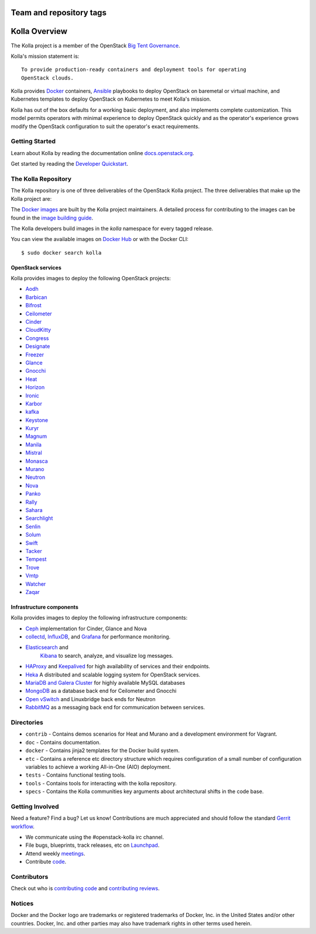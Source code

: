 ========================
Team and repository tags
========================

.. image:: http://governance.openstack.org/badges/kolla.svg
    :target: http://governance.openstack.org/reference/tags/index.html

.. Change things from this point on

==============
Kolla Overview
==============

The Kolla project is a member of the OpenStack `Big Tent
Governance <http://governance.openstack.org/reference/projects/index.html>`__.

Kolla's mission statement is:

::

    To provide production-ready containers and deployment tools for operating
    OpenStack clouds.

Kolla provides `Docker <http://docker.com/>`__ containers,
`Ansible <http://ansible.com/>`__ playbooks to deploy OpenStack on baremetal
or virtual machine, and Kubernetes templates to deploy OpenStack on Kubernetes
to meet Kolla's mission.

Kolla has out of the box defaults for a working basic deployment, and also
implements complete customization. This model permits operators with minimal
experience to deploy OpenStack quickly and as the operator's experience grows
modify the OpenStack configuration to suit the operator's exact requirements.

Getting Started
===============

Learn about Kolla by reading the documentation online
`docs.openstack.org <http://docs.openstack.org/developer/kolla/>`__.

Get started by reading the `Developer
Quickstart <http://docs.openstack.org/developer/kolla/quickstart.html>`__.

The Kolla Repository
====================

The Kolla repository is one of three deliverables of the OpenStack Kolla
project.  The three deliverables that make up the Kolla project are:

===============   =====================================================
Deliverable       Repository
===============   =====================================================
kolla             https://git.openstack.org/openstack/kolla
kolla-ansible     https://git.openstack.org/openstack/kolla-ansible
kolla-kubernetes  https://git.openstack.org/openstack/kolla-kubernetes
===============   =====================================================

The `Docker images <https://docs.docker.com/engine/tutorials/dockerimages/>`__
are built by the Kolla project maintainers. A detailed process for
contributing to the images can be found in the `image building
guide <http://docs.openstack.org/developer/kolla/image-building.html>`__.

The Kolla developers build images in the `kolla` namespace for every tagged
release.

You can view the available images on `Docker Hub
<https://hub.docker.com/u/kolla/>`__ or with the Docker CLI::

    $ sudo docker search kolla

OpenStack services
------------------

Kolla provides images to deploy the following OpenStack projects:

- `Aodh <http://docs.openstack.org/developer/aodh/>`__
- `Barbican <http://docs.openstack.org/developer/barbican/>`__
- `Bifrost <http://docs.openstack.org/developer/bifrost/>`__
- `Ceilometer <http://docs.openstack.org/developer/ceilometer/>`__
- `Cinder <http://docs.openstack.org/developer/cinder/>`__
- `CloudKitty <http://docs.openstack.org/developer/cloudkitty/>`__
- `Congress <http://docs.openstack.org/developer/congress/>`__
- `Designate <http://docs.openstack.org/developer/designate/>`__
- `Freezer <https://wiki.openstack.org/wiki/Freezer-docs>`__
- `Glance <http://docs.openstack.org/developer/glance/>`__
- `Gnocchi <http://docs.openstack.org/developer/gnocchi/>`__
- `Heat <http://docs.openstack.org/developer/heat/>`__
- `Horizon <http://docs.openstack.org/developer/horizon/>`__
- `Ironic <http://docs.openstack.org/developer/ironic/>`__
- `Karbor <http://docs.openstack.org/developer/karbor/>`__
- `kafka <http://kafka.apache.org/documentation/>`__
- `Keystone <http://docs.openstack.org/developer/keystone/>`__
- `Kuryr <http://docs.openstack.org/developer/kuryr/>`__
- `Magnum <http://docs.openstack.org/developer/magnum/>`__
- `Manila <http://docs.openstack.org/developer/manila/>`__
- `Mistral <http://docs.openstack.org/developer/mistral/>`__
- `Monasca <http://wiki.openstack.org/wiki/monasca>`__
- `Murano <http://docs.openstack.org/developer/murano/>`__
- `Neutron <http://docs.openstack.org/developer/neutron/>`__
- `Nova <http://docs.openstack.org/developer/nova/>`__
- `Panko <http://docs.openstack.org/developer/panko/>`__
- `Rally <http://docs.openstack.org/developer/rally/>`__
- `Sahara <http://docs.openstack.org/developer/sahara/>`__
- `Searchlight <http://docs.openstack.org/developer/searchlight/>`__
- `Senlin <http://docs.openstack.org/developer/senlin/>`__
- `Solum <http://docs.openstack.org/developer/solum/>`__
- `Swift <http://docs.openstack.org/developer/swift/>`__
- `Tacker <http://docs.openstack.org/developer/tacker/>`__
- `Tempest <http://docs.openstack.org/developer/tempest/>`__
- `Trove <http://docs.openstack.org/developer/trove/>`__
- `Vmtp <http://vmtp.readthedocs.io/en/latest/>`__
- `Watcher <http://docs.openstack.org/developer/watcher/>`__
- `Zaqar <http://docs.openstack.org/developer/zaqar/>`__

Infrastructure components
-------------------------

Kolla provides images to deploy the following infrastructure components:

- `Ceph <http://ceph.com/>`__ implementation for Cinder, Glance and Nova
- `collectd <https://collectd.org>`__,
  `InfluxDB <https://influxdata.com/time-series-platform/influxdb/>`__, and
  `Grafana <http://grafana.org>`__ for performance monitoring.
- `Elasticsearch <https://www.elastic.co/de/products/elasticsearch>`__ and
   `Kibana <https://www.elastic.co/de/products/kibana>`__ to search, analyze,
   and visualize log messages.
- `HAProxy <http://www.haproxy.org/>`__ and
  `Keepalived <http://www.keepalived.org/>`__ for high availability of services
  and their endpoints.
- `Heka <http://hekad.readthedocs.org/>`__ A distributed and
  scalable logging system for OpenStack services.
- `MariaDB and Galera Cluster <https://mariadb.com/kb/en/mariadb/galera-cluster/>`__
  for highly available MySQL databases
- `MongoDB <https://www.mongodb.org/>`__ as a database back end for Ceilometer
  and Gnocchi
- `Open vSwitch <http://openvswitch.org/>`__ and Linuxbridge back ends for Neutron
- `RabbitMQ <https://www.rabbitmq.com/>`__ as a messaging back end for
  communication between services.

Directories
===========

-  ``contrib`` - Contains demos scenarios for Heat and Murano and a development
   environment for Vagrant.
-  ``doc`` - Contains documentation.
-  ``docker`` - Contains jinja2 templates for the Docker build system.
-  ``etc`` - Contains a reference etc directory structure which requires
   configuration of a small number of configuration variables to achieve
   a working All-in-One (AIO) deployment.
-  ``tests`` - Contains functional testing tools.
-  ``tools`` - Contains tools for interacting with the kolla repository.
-  ``specs`` - Contains the Kolla communities key arguments about
   architectural shifts in the code base.

Getting Involved
================

Need a feature? Find a bug? Let us know! Contributions are much
appreciated and should follow the standard `Gerrit
workflow <http://docs.openstack.org/infra/manual/developers.html>`__.

-  We communicate using the #openstack-kolla irc channel.
-  File bugs, blueprints, track releases, etc on
   `Launchpad <https://launchpad.net/kolla>`__.
-  Attend weekly
   `meetings <https://wiki.openstack.org/wiki/Meetings/Kolla>`__.
-  Contribute `code <https://git.openstack.org/cgit/openstack/kolla>`__.

Contributors
============

Check out who is `contributing
code <http://stackalytics.com/?module=kolla-group&metric=commits>`__ and
`contributing
reviews <http://stackalytics.com/?module=kolla-group&metric=marks>`__.

Notices
=======

Docker and the Docker logo are trademarks or registered trademarks of
Docker, Inc. in the United States and/or other countries. Docker, Inc.
and other parties may also have trademark rights in other terms used herein.

